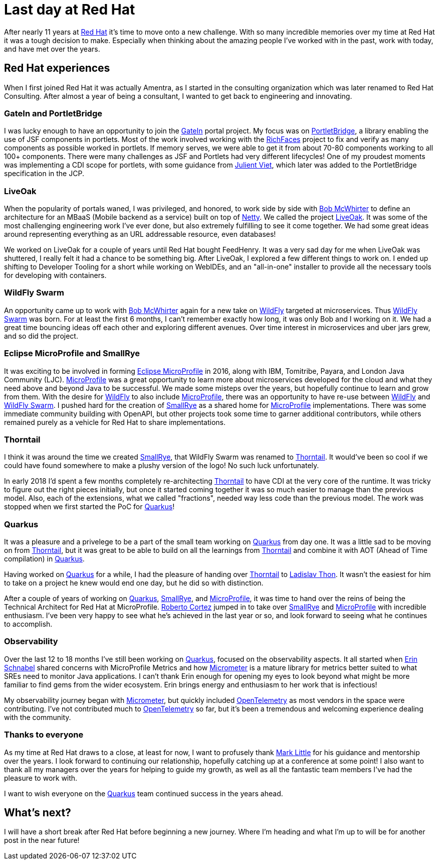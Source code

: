 = Last day at Red Hat

:page-date: 2021-10-15
:page-summary: After nearly 11 years at Red Hat it's time to move onto a new challenge...

After nearly 11 years at https://www.redhat.com/en[Red Hat, window="_blank"] it's time to move onto a new challenge.
With so many incredible memories over my time at Red Hat it was a tough decision to make.
Especially when thinking about the amazing people I've worked with in the past,
work with today, and have met over the years.

== Red Hat experiences

When I first joined Red Hat it was actually Amentra,
as I started in the consulting organization which was later renamed to Red Hat Consulting.
After almost a year of being a consultant, I wanted to get back to engineering and innovating.

=== GateIn and PortletBridge

I was lucky enough to have an opportunity to join the https://gatein.jboss.org/[GateIn, window="_blank"] portal project.
My focus was on https://portletbridge.jboss.org/[PortletBridge, window="_blank"],
a library enabling the use of JSF components in portlets.
Most of the work involved working with the https://richfaces.jboss.org/[RichFaces, window="_blank"] project
to fix and verify as many components as possible worked in portlets.
If memory serves,
we were able to get it from about 70-80 components working to all 100+ components.
There were many challenges as JSF and Portlets had very different lifecycles!
One of my proudest moments was implementing a CDI scope for portlets,
with some guidance from https://twitter.com/julienviet?lang=en[Julient Viet, window="_blank"],
which later was added to the PortletBridge specification in the JCP.

=== LiveOak

When the popularity of portals waned,
I was privileged, and honored, to work side by side with https://twitter.com/bobmcwhirter?lang=en[Bob McWhirter, window="_blank"]
to define an architecture for an MBaaS (Mobile backend as a service) built on top of https://netty.io/[Netty, window="_blank"].
We called the project https://github.com/liveoak-io[LiveOak, window="_blank"].
It was some of the most challenging engineering work I've ever done,
but also extremely fulfilling to see it come together.
We had some great ideas around representing everything as an URL addressable resource,
even databases!

We worked on LiveOak for a couple of years until Red Hat bought FeedHenry.
It was a very sad day for me when LiveOak was shuttered,
I really felt it had a chance to be something big.
After LiveOak,
I explored a few different things to work on.
I ended up shifting to Developer Tooling for a short while working on WebIDEs,
and an "all-in-one" installer to provide all the necessary tools for developing with containers.

=== WildFly Swarm

An opportunity came up to work with https://twitter.com/bobmcwhirter?lang=en[Bob McWhirter, window="_blank"] again
for a new take on https://www.wildfly.org/[WildFly, window="_blank"] targeted at microservices.
Thus https://thorntail.io/[WildFly Swarm, window="_blank"] was born.
For at least the first 6 months,
I can't remember exactly how long,
it was only Bob and I working on it.
We had a great time bouncing ideas off each other and exploring different avenues.
Over time interest in microservices and uber jars grew, and so did the project.

=== Eclipse MicroProfile and SmallRye

It was exciting to be involved in forming https://microprofile.io/[Eclipse MicroProfile, window="_blank"] in 2016, along with IBM, Tomitribe, Payara, and London Java Community (LJC).
https://microprofile.io/[MicroProfile, window="_blank"] was a great opportunity to learn more about microservices
developed for the cloud and what they need above and beyond Java to be successful.
We made some misteps over the years,
but hopefully continue to learn and grow from them.
With the desire for https://www.wildfly.org/[WildFly, window="_blank"] to also include https://microprofile.io/[MicroProfile, window="_blank"],
there was an opportunity to have re-use between https://www.wildfly.org/[WildFly, window="_blank"] and
https://thorntail.io/[WildFly Swarm, window="_blank"].
I pushed hard for the creation of https://smallrye.io/[SmallRye, window="_blank"] as a shared home for
https://microprofile.io/[MicroProfile, window="_blank"] implementations.
There was some immediate community building with OpenAPI,
but other projects took some time to garner additional contributors,
while others remained purely as a vehicle for Red Hat to share implementations.

=== Thorntail

I think it was around the time we created https://smallrye.io/[SmallRye, window="_blank"],
that WildFly Swarm was renamed to https://thorntail.io/[Thorntail, window="_blank"].
It would've been so cool if we could have found somewhere to make a plushy version of the logo!
No such luck unfortunately.

In early 2018 I'd spent a few months completely re-architecting https://thorntail.io/[Thorntail, window="_blank"]
to have CDI at the very core of the runtime.
It was tricky to figure out the right pieces initially,
but once it started coming together it was so much easier to manage than the previous model.
Also, each of the extensions, what we called "fractions", needed way less code than the previous model.
The work was stopped when we first started the PoC for https://quarkus.io/[Quarkus, window="_blank"]!

=== Quarkus

It was a pleasure and a privelege to be a part of the small team working on https://quarkus.io/[Quarkus, window="_blank"] from day one.
It was a little sad to be moving on from https://thorntail.io/[Thorntail, window="_blank"],
but it was great to be able to build on all the learnings from https://thorntail.io/[Thorntail, window="_blank"]
and combine it with AOT (Ahead of Time compilation) in https://quarkus.io/[Quarkus, window="_blank"].

Having worked on https://quarkus.io/[Quarkus, window="_blank"] for a while,
I had the pleasure of handing over https://thorntail.io/[Thorntail, window="_blank"]
to https://twitter.com/_ladicek?lang=en[Ladislav Thon, window="_blank"].
It wasn't the easiest for him to take on a project he knew would end one day,
but he did so with distinction.

After a couple of years of working on https://quarkus.io/[Quarkus, window="_blank"],
https://smallrye.io/[SmallRye, window="_blank"], and https://microprofile.io/[MicroProfile, window="_blank"],
it was time to hand over the reins of being the Technical Architect for Red Hat at MicroProfile.
https://twitter.com/radcortez?lang=en[Roberto Cortez, window="_blank"] jumped in to take over
https://smallrye.io/[SmallRye, window="_blank"] and https://microprofile.io/[MicroProfile, window="_blank"]
with incredible enthusiasm.
I've been very happy to see what he's achieved in the last year or so,
and look forward to seeing what he continues to accomplish.

=== Observability

Over the last 12 to 18 months I've still been working on https://quarkus.io/[Quarkus, window="_blank"],
focused on the observability aspects.
It all started when https://twitter.com/ebullientworks[Erin Schnabel, window="_blank"] shared
concerns with MicroProfile Metrics and how https://micrometer.io/[Micrometer, window="_blank"]
is a mature library for metrics better suited to what SREs need to monitor Java applications.
I can't thank Erin enough
for opening my eyes to look beyond what might be more familiar to find gems from the wider ecosystem.
Erin brings energy and enthusiasm to her work
that is infectious!

My observability journey began with https://micrometer.io/[Micrometer, window="_blank"],
but quickly included https://opentelemetry.io/[OpenTelemetry, window="_blank"] as most vendors in the space were contributing.
I've not contributed much to https://opentelemetry.io/[OpenTelemetry, window="_blank"] so far,
but it's been a tremendous and welcoming experience dealing with the community.

=== Thanks to everyone

As my time at Red Hat draws to a close, at least for now,
I want to profusely thank https://twitter.com/nmcl?lang=en[Mark Little, window="_blank"] for his guidance
and mentorship over the years.
I look forward to continuing our relationship,
hopefully catching up at a conference at some point!
I also want to thank all my managers over the years for helping to guide my growth,
as well as all the fantastic team members I've had the pleasure to work with.

I want to wish everyone on the https://quarkus.io/[Quarkus, window="_blank"] team continued success in the years ahead.

== What's next?

I will have a short break after Red Hat before beginning a new journey.
Where I'm heading and what I'm up to will be for another post in the near future!

